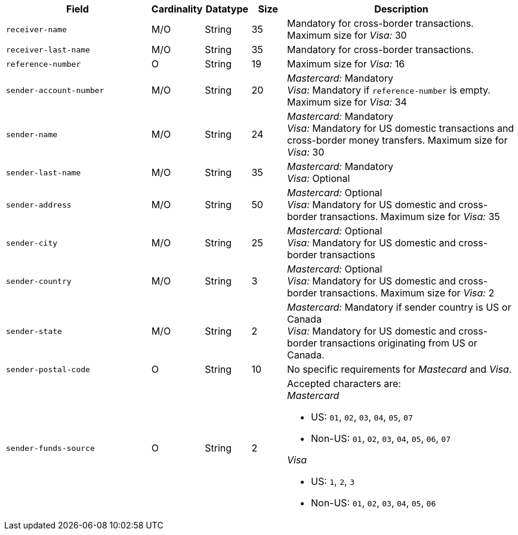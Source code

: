 [cols="30m,6,9,7,48a"]
|===
| Field | Cardinality | Datatype | Size | Description

|receiver-name 
|M/O 
|String 
|35 
|Mandatory for cross-border transactions. +
Maximum size for _Visa:_ 30

|receiver-last-name 
|M/O 
|String 
|35 
|Mandatory for cross-border transactions.

|reference-number 
|O 
|String 
|19 
|Maximum size for _Visa:_ 16

|sender-account-number 
|M/O 
|String 
|20 
|_Mastercard:_ Mandatory +
_Visa:_ Mandatory if ``reference-number`` is empty. Maximum size for _Visa:_ 34

|sender-name 
|M/O 
|String 
|24 
|_Mastercard:_ Mandatory +
_Visa:_ Mandatory for US domestic transactions and cross-border money transfers. Maximum size for _Visa:_ 30

|sender-last-name 
|M/O 
|String 
|35 
|_Mastercard:_ Mandatory +
_Visa:_ Optional

|sender-address 
|M/O 
|String 
|50 
|_Mastercard:_ Optional +
_Visa:_ Mandatory for US domestic and cross-border transactions. Maximum size for _Visa:_ 35

|sender-city 
|M/O 
|String 
|25 
|_Mastercard:_ Optional +
_Visa:_ Mandatory for US domestic and cross-border transactions

|sender-country 
|M/O 
|String 
|3 
|_Mastercard:_ Optional +
_Visa:_ Mandatory for US domestic and cross-border transactions. Maximum size for _Visa:_ 2

|sender-state 
|M/O 
|String 
|2 
|_Mastercard:_ Mandatory if sender country is US or Canada +
_Visa:_ Mandatory for US domestic and cross-border transactions originating from US or Canada.

|sender-postal-code 
|O 
|String 
|10 
|No specific requirements for _Mastecard_ and _Visa_.

|sender-funds-source 
|O 
|String 
|2 
a|Accepted characters are: +
_Mastercard_

- US: ``01``, ``02``, ``03``, ``04``, ``05``, ``07``
- Non-US: ``01``, ``02``, ``03``, ``04``, ``05``, ``06``, ``07``

//-
_Visa_

- US: ``1``, ``2``, ``3``
- Non-US: ``01``, ``02``, ``03``, ``04``, ``05``, ``06``

//-
|===